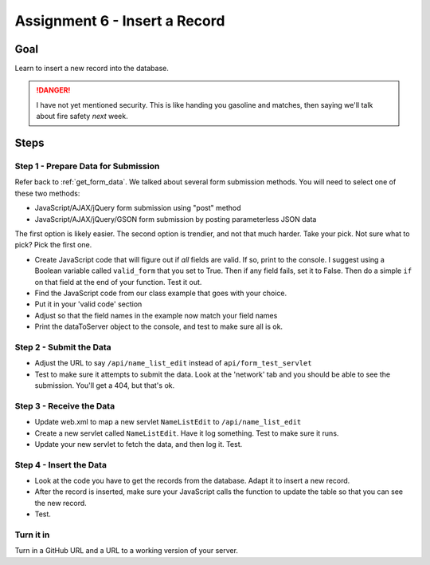 Assignment 6 - Insert a Record
==============================

Goal
----

Learn to insert a new record into the database.

.. danger::

    I have not yet mentioned security. This is like
    handing you gasoline and matches, then saying we'll talk about fire safety
    *next* week.

Steps
-----

Step 1 - Prepare Data for Submission
^^^^^^^^^^^^^^^^^^^^^^^^^^^^^^^^^^^^

Refer back to :ref:`get_form_data`. We talked about several form submission
methods. You will need to select one of these two methods:

* JavaScript/AJAX/jQuery form submission using "post" method
* JavaScript/AJAX/jQuery/GSON form submission by posting parameterless JSON data

The first option is likely easier. The second option is trendier, and not that
much harder. Take your pick. Not sure what to pick? Pick the first one.

* Create JavaScript code that will figure out if *all* fields are valid. If so,
  print to the console. I suggest using a Boolean variable called ``valid_form``
  that you set to True. Then if any field fails, set it to False. Then
  do a simple ``if`` on that field at the end of your function. Test it out.
* Find the JavaScript code from our class example that goes with your choice.
* Put it in your 'valid code' section
* Adjust so that the field names in the example now match your field names
* Print the dataToServer object to the console, and test to make sure all is ok.

Step 2 - Submit the Data
^^^^^^^^^^^^^^^^^^^^^^^^

* Adjust the URL to say ``/api/name_list_edit`` instead of ``api/form_test_servlet``
* Test to make sure it attempts to submit the data. Look at the 'network' tab
  and you should be able to see the submission. You'll get a 404, but that's ok.

Step 3 - Receive the Data
^^^^^^^^^^^^^^^^^^^^^^^^^
* Update web.xml to map a new servlet ``NameListEdit`` to ``/api/name_list_edit``
* Create a new servlet called ``NameListEdit``. Have it log something. Test to
  make sure it runs.
* Update your new servlet to fetch the data, and then log it. Test.

Step 4 - Insert the Data
^^^^^^^^^^^^^^^^^^^^^^^^
* Look at the code you have to get the records from the database. Adapt it to
  insert a new record.
* After the record is inserted, make sure your JavaScript calls the function
  to update the table so that you can see the new record.
* Test.

Turn it in
^^^^^^^^^^

Turn in a GitHub URL and a URL to a working version of your server.
